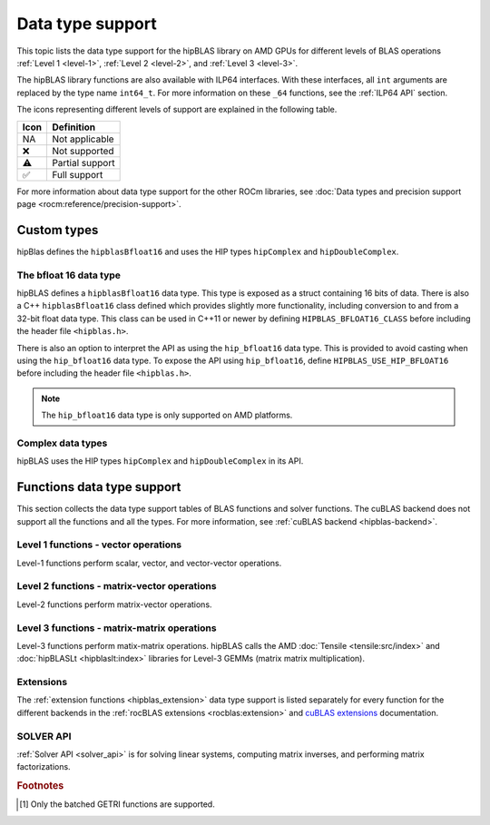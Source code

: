 .. meta::
  :description: hipBLAS library data type support
  :keywords: hipBLAS, ROCm, API, Linear Algebra, documentation, data type support

.. _data-types-support:

********************************************************************
Data type support
********************************************************************

This topic lists the data type support for the hipBLAS library on AMD GPUs for
different levels of BLAS operations :ref:`Level 1 <level-1>`,
:ref:`Level 2 <level-2>`, and :ref:`Level 3 <level-3>`. 

The hipBLAS library functions are also available with ILP64 interfaces. With
these interfaces, all ``int`` arguments are replaced by the type name
``int64_t``. For more information on these ``_64`` functions, see the 
:ref:`ILP64 API` section.

The icons representing different levels of support are explained in the
following table.

.. list-table::
    :header-rows: 1

    *
      -  Icon
      - Definition

    *
      - NA
      - Not applicable

    *
      - ❌
      - Not supported

    *
      - ⚠️
      - Partial support

    *
      - ✅
      - Full support


For more information about data type support for the other ROCm libraries, see 
:doc:`Data types and precision support page <rocm:reference/precision-support>`. 

.. _custom_types:

Custom types
============

hipBlas defines the ``hipblasBfloat16`` and uses the HIP types ``hipComplex``
and ``hipDoubleComplex``.

.. _hipblas_bfloat16:

The bfloat 16 data type
-----------------------

hipBLAS defines a ``hipblasBfloat16`` data type. This type is exposed as a
struct containing 16 bits of data. There is also a C++ ``hipblasBfloat16`` class
defined which provides slightly more functionality, including conversion to and
from a 32-bit float data type.
This class can be used in C++11 or newer by defining ``HIPBLAS_BFLOAT16_CLASS``
before including the header file ``<hipblas.h>``.

There is also an option to interpret the API as using the ``hip_bfloat16`` data
type. This is provided to avoid casting when using the ``hip_bfloat16`` data
type. To expose the API using ``hip_bfloat16``, define 
``HIPBLAS_USE_HIP_BFLOAT16`` before including the header file ``<hipblas.h>``.

.. note::

   The ``hip_bfloat16`` data type is only supported on AMD platforms.

.. _hipblas_complex:

Complex data types
------------------

hipBLAS uses the HIP types ``hipComplex`` and ``hipDoubleComplex`` in its API.

Functions data type support
=======================================

This section collects the data type support tables of BLAS functions and
solver functions. The cuBLAS backend does not support all the functions and all
the types. For more information, see :ref:`cuBLAS backend <hipblas-backend>`.

Level 1 functions - vector operations
-------------------------------------

Level-1 functions perform scalar, vector, and vector-vector operations.

.. tab-set::

  .. tab-item:: Float types
    :sync: float-type

    .. list-table::
        :header-rows: 1
        :widths: 15, 45, 10, 10, 10, 10

        * 
          - Function
          - Description
          - float16
          - bfloat16
          - float
          - double

        *
          - :ref:`AMax <hipblas_amax>`, :ref:`AMin <hipblas_amin>`, :ref:`ASum <hipblas_asum>`
          - Finds the first index of the element of minimum or maximum magnitude of a vector x or computes the sum of the magnitudes of elements of a real vector x.
          - ❌
          - ❌
          - ✅
          - ✅

        *
          - :ref:`AXPY <hipblas_axpy>`
          - Scales a vector and adds it to another: :math:`y = \alpha x + y`
          - ✅
          - ❌
          - ✅
          - ✅

        *
          - :ref:`Copy <hipblas_copy>`
          - Copies vector x to y: :math:`y = x`
          - ❌
          - ❌
          - ✅
          - ✅

        *
          - :ref:`Dot <hipblas_dot>`
          - Computes the dot product: :math:`result = x^T y`
          - ✅
          - ✅
          - ✅
          - ✅    

        *
          - :ref:`NRM2 <hipblas_nrm2>`
          - Computes the Euclidean norm of a vector.
          - ❌
          - ❌
          - ✅
          - ✅

        *
          - :ref:`Rot <hipblas_rot>`, :ref:`Rotg <hipblas_rotg>`
          - Applies and generates a Givens rotation matrix.
          - ❌
          - ❌
          - ✅
          - ✅

        *
          - :ref:`Rotm <hipblas_rotm>`, :ref:`Rotmg <hipblas_rotmg>`
          - Applies and generates a modified Givens rotation matrix.
          - ❌
          - ❌
          - ✅
          - ✅

        *
          - :ref:`Scal <hipblas_scal>`
          - Scales a vector by a scalar: :math:`x = \alpha x`
          - ❌
          - ❌
          - ✅
          - ✅

        *
          - :ref:`Swap <hipblas_swap>`
          - Swaps corresponding elements of two vectors x and y: :math:`x_i \leftrightarrow y_i \quad \text{for} \quad i = 0, 1, 2, \ldots, n - 1`
          - ❌
          - ❌
          - ✅
          - ✅

  .. tab-item:: Complex types
    :sync: complex-type

    .. list-table::
        :header-rows: 1
        :widths: 15, 55, 10, 20 

        * 
          - Function
          - Description
          - complex
          - double complex

        *
          - :ref:`AMax <hipblas_amax>`, :ref:`AMin <hipblas_amin>`, :ref:`ASum <hipblas_asum>`
          - Finds the first index of the element of minimum or maximum magnitude of a vector x or computes the sum of the magnitudes of elements of a real vector x.
          - ✅
          - ✅

        *
          - :ref:`AXPY <hipblas_axpy>`
          - Scales a vector and adds it to another: :math:`y = \alpha x + y`
          - ✅
          - ✅

        *
          - :ref:`Copy <hipblas_copy>`
          - Copies vector x to y: :math:`y = x`
          - ✅
          - ✅

        *
          - :ref:`Dot <hipblas_dot>`
          - Computes the dot product: :math:`result = x^T y`
          - ✅
          - ✅      

        *
          - :ref:`NRM2 <hipblas_nrm2>`
          - Computes the Euclidean norm of a vector.
          - ✅
          - ✅

        *
          - :ref:`Rot <hipblas_rot>`, :ref:`Rotg <hipblas_rotg>`
          - Applies and generates a Givens rotation matrix.
          - ✅
          - ✅

        *
          - :ref:`Rotm <hipblas_rotm>`, :ref:`Rotmg <hipblas_rotmg>`
          - Applies and generates a modified Givens rotation matrix.
          - ❌
          - ❌

        *
          - :ref:`Scal <hipblas_scal>`
          - Scales a vector by a scalar: :math:`x = \alpha x`
          - ✅
          - ✅

        *
          - :ref:`Swap <hipblas_swap>`
          - Swaps corresponding elements of two vectors x and y: :math:`x_i \leftrightarrow y_i \quad \text{for} \quad i = 0, 1, 2, \ldots, n - 1`
          - ✅
          - ✅

Level 2 functions - matrix-vector operations
--------------------------------------------

Level-2 functions perform matrix-vector operations.

.. tab-set::

  .. tab-item:: Float types
    :sync: float-type

    .. list-table::
        :header-rows: 1
        :widths: 15, 45, 10, 10, 10, 10

        * 
          - Function
          - Description
          - float16
          - bfloat16
          - float
          - double

        *
          - :ref:`GBMV <hipblas_gbmv>`
          - General band matrix-vector multiplication: :math:`y = \alpha A x + \beta y`
          - ❌
          - ❌
          - ✅
          - ✅

        *
          - :ref:`GEMV <hipblas_gemv>`
          - General matrix-vector multiplication: :math:`y = \alpha A x + \beta y`
          - ❌
          - ❌
          - ✅
          - ✅

        *
          - :ref:`GER <hipblas_ger>`
          - Generalized rank-1 update: :math:`A = \alpha x y^T + A`
          - ❌
          - ❌
          - ✅
          - ✅

        *
          - :ref:`GERU and GERC <hipblas_ger>`
          - Generalized rank-1 update for unconjugated or conjugated complex numbers: :math:`A = \alpha x y^T + A`
          - NA
          - NA
          - NA
          - NA

        *
          - :ref:`SBMV <hipblas_sbmv>`, :ref:`SPMV <hipblas_spmv>`
          - Symmetric Band matrix-vector multiplication: :math:`y = \alpha A x + \beta y`
          - ❌
          - ❌
          - ✅
          - ✅

        *
          - :ref:`SPR <hipblas_spr>`
          - Symmetric packed rank-1 update.
          - ❌
          - ❌
          - ✅
          - ✅

        *
          - :ref:`SPR2 <hipblas_spr2>`
          - Symmetric packed rank-2 update.
          - ❌
          - ❌
          - ✅
          - ✅

        *
          - :ref:`SYMV <hipblas_symv>`
          - Symmetric matrix-vector multiplication: :math:`y = \alpha A x + \beta y`
          - ❌
          - ❌
          - ✅
          - ✅

        *
          - :ref:`SYR <hipblas_syr>`, :ref:`SYR2 <hipblas_syr2>`
          - Symmetric matrix rank-1 or rank-2 update.
          - ❌
          - ❌
          - ✅
          - ✅

        *
          - :ref:`TBMV <hipblas_tbmv>`, :ref:`TBSV <hipblas_tbsv>`
          - Triangular band matrix-vector multiplication, triangular band solve.
          - ❌
          - ❌
          - ✅
          - ✅

        *
          - :ref:`TPMV <hipblas_tpmv>`, :ref:`TPSV <hipblas_tpsv>`
          - Triangular packed matrix-vector multiplication, triangular packed solve.
          - ❌
          - ❌
          - ✅
          - ✅

        *
          - :ref:`TRMV <hipblas_trmv>`, :ref:`TRSV <hipblas_trsv>`
          - Triangular matrix-vector multiplication, triangular solve.
          - ❌
          - ❌
          - ✅
          - ✅

        *
          - :ref:`HEMV <hipblas_hemv>`, :ref:`HBMV <hipblas_hbmv>`, :ref:`HPMV <hipblas_hpmv>`
          - Hermitian matrix-vector multiplication.
          - NA
          - NA
          - NA
          - NA

        *
          - :ref:`HER <hipblas_her>`, :ref:`HER2 <hipblas_her2>`
          - Hermitian rank-1 and rank-2 update.
          - NA
          - NA
          - NA
          - NA


        *
          - :ref:`HPR <hipblas_hpr>`, :ref:`HPR2 <hipblas_hpr2>`
          - Hermitian packed rank-1 and rank-2 update of packed.
          - NA
          - NA
          - NA
          - NA



  .. tab-item:: Complex types
    :sync: complex-type

    .. list-table::
        :header-rows: 1
        :widths: 15, 55, 10, 20 

        * 
          - Function
          - Description
          - complex
          - double complex

        *
          - :ref:`GBMV <hipblas_gbmv>`
          - General band matrix-vector multiplication: :math:`y = \alpha A x + \beta y`
          - ✅
          - ✅

        *
          - :ref:`GEMV <hipblas_gemv>`
          - General matrix-vector multiplication: :math:`y = \alpha A x + \beta y`
          - ✅
          - ✅

        *
          - :ref:`GER <hipblas_ger>`
          - Generalized rank-1 update: :math:`A = \alpha x y^T + A`
          - NA
          - NA

        *
          - :ref:`GERU and GERC <hipblas_ger>`
          - Generalized rank-1 update for unconjugated or conjugated complex numbers: :math:`A = \alpha x y^T + A`
          - ✅
          - ✅          

        *
          - :ref:`SBMV <hipblas_sbmv>`, :ref:`SPMV <hipblas_spmv>`
          - Symmetric Band matrix-vector multiplication: :math:`y = \alpha A x + \beta y`
          - ❌
          - ❌

        *
          - :ref:`SPR <hipblas_spr>`
          - Symmetric packed rank-1 update.
          - ✅
          - ✅

        *
          - :ref:`SPR2 <hipblas_spr2>`
          - Symmetric packed rank-2 update.
          - ❌
          - ❌

        *
          - :ref:`SYMV <hipblas_symv>`
          - Symmetric matrix-vector multiplication: :math:`y = \alpha A x + \beta y`
          - ✅
          - ✅

        *
          - :ref:`SYR <hipblas_syr>`, :ref:`SYR2 <hipblas_syr2>`
          - Symmetric matrix rank-1 or rank-2 update.
          - ✅
          - ✅

        *
          - :ref:`TBMV <hipblas_tbmv>`, :ref:`TBSV <hipblas_tbsv>`
          - Triangular band matrix-vector multiplication, triangular band solve.
          - ✅
          - ✅

        *
          - :ref:`TPMV <hipblas_tpmv>`, :ref:`TPSV <hipblas_tpsv>`
          - Triangular packed matrix-vector multiplication, triangular packed solve.
          - ✅
          - ✅

        *
          - :ref:`TRMV <hipblas_trmv>`, :ref:`TRSV <hipblas_trsv>`
          - Triangular matrix-vector multiplication, triangular solve.
          - ✅
          - ✅

        *
          - :ref:`HEMV <hipblas_hemv>`, :ref:`HBMV <hipblas_hbmv>`, :ref:`HPMV <hipblas_hpmv>`
          - Hermitian matrix-vector multiplication.
          - ✅
          - ✅

        *
          - :ref:`HER <hipblas_her>`, :ref:`HER2 <hipblas_her2>`
          - Hermitian rank-1 and rank-2 update.
          - ✅
          - ✅

        *
          - :ref:`HPR <hipblas_hpr>`, :ref:`HPR2 <hipblas_hpr2>`
          - Hermitian packed rank-1 and rank-2 update.
          - ✅
          - ✅
 
Level 3 functions - matrix-matrix operations
--------------------------------------------

Level-3 functions perform matix-matrix operations. hipBLAS calls the AMD 
:doc:`Tensile <tensile:src/index>` and :doc:`hipBLASLt <hipblaslt:index>`
libraries for Level-3 GEMMs (matrix matrix multiplication).

.. tab-set::

  .. tab-item:: Float types
    :sync: float-type

    .. list-table::
        :header-rows: 1
        :widths: 15, 45, 10, 10, 10, 10

        * 
          - Function
          - Description
          - float16
          - bfloat16
          - float
          - double

        * 
          - :ref:`GEMM <hipblas_gemm>`
          - General matrix-matrix multiplication: :math:`C = \alpha A B + \beta C`
          - ✅
          - ❌
          - ✅
          - ✅

        * 
          - :ref:`SYMM <hipblas_symm>`
          - Symmetric matrix-matrix multiplication: :math:`C = \alpha A B + \beta C`
          - ❌
          - ❌
          - ✅
          - ✅

        * 
          - :ref:`SYRK <hipblas_syrk>`, :ref:`SYR2K <hipblas_syr2k>`
          - Update symmetric matrix with one matrix product or by using two matrices.
          - ❌
          - ❌
          - ✅
          - ✅

        * 
          - :ref:`SYRKX <hipblas_syrkx>`
          - SYRKX adds an extra matrix multiplication step before updating the symmetric matrix.
          - ❌
          - ❌
          - ✅
          - ✅

        * 
          - :ref:`TRMM <hipblas_trmm>`
          - Triangular matrix-matrix multiplication.
          - ❌
          - ❌
          - ✅
          - ✅

        * 
          - :ref:`TRSM <hipblas_trsm>`
          - Triangular solve with multiple right-hand sides.
          - ❌
          - ❌
          - ✅
          - ✅
        * 
          - :ref:`HEMM <hipblas_hemm>`
          - Hermitian matrix-matrix multiplication.
          - NA
          - NA
          - NA
          - NA

        * 
          - :ref:`HERK <hipblas_herk>`, :ref:`HER2K <hipblas_her2k>`
          - Update Hermitian matrix with one matrix product or by using two matrices.
          - NA
          - NA
          - NA
          - NA

        * 
          - :ref:`HERKX <hipblas_herkx>`
          - HERKX adds an extra matrix multiplication step before updating the Hermitian matrix.
          - NA
          - NA
          - NA
          - NA

        * 
          - :ref:`TRTRI <hipblas_trtri>`
          - Triangular matrix inversion.
          - ❌
          - ❌
          - ✅
          - ✅

        * 
          - :ref:`DGMM <hipblas_dgmm>`
          - Diagonal matrix matrix multiplication.
          - ❌
          - ❌
          - ✅
          - ✅

  .. tab-item:: Complex types
    :sync: complex-type

    .. list-table::
        :header-rows: 1
        :widths: 15, 55, 10, 20

        * 
          - Function
          - Description
          - complex
          - double complex

        * 
          - :ref:`GEMM <hipblas_gemm>`
          - General matrix-matrix multiplication: :math:`C = \alpha A B + \beta C`
          - ✅
          - ✅

        * 
          - :ref:`SYMM <hipblas_symm>`
          - Symmetric matrix-matrix multiplication: :math:`C = \alpha A B + \beta C`
          - ✅
          - ✅

        * 
          - :ref:`SYRK <hipblas_syrk>`, :ref:`SYR2K <hipblas_syr2k>`
          - Update symmetric matrix with one matrix product or by using two matrices.
          - ✅
          - ✅

        * 
          - :ref:`SYRKX <hipblas_syrkx>`
          - SYRKX adds an extra matrix multiplication step before updating the symmetric matrix.
          - ✅
          - ✅

        * 
          - :ref:`TRMM <hipblas_trmm>`
          - Triangular matrix-matrix multiplication.
          - ✅
          - ✅

        * 
          - :ref:`TRSM <hipblas_trsm>`
          - Triangular solve with multiple right-hand sides.
          - ✅
          - ✅
        * 
          - :ref:`HEMM <hipblas_hemm>`
          - Hermitian matrix-matrix multiplication.
          - ✅
          - ✅

        * 
          - :ref:`HERK <hipblas_herk>`, :ref:`HER2K <hipblas_her2k>`
          - Update Hermitian matrix with one matrix product or by using two matrices.
          - ✅
          - ✅

        * 
          - :ref:`HERKX <hipblas_herkx>`
          - HERKX adds an extra matrix multiplication step before updating the Hermitian matrix.
          - ✅
          - ✅

        * 
          - :ref:`TRTRI <hipblas_trtri>`
          - Triangular matrix inversion.
          - ✅
          - ✅

        * 
          - :ref:`DGMM <hipblas_dgmm>`
          - Diagonal matrix matrix multiplication.
          - ✅
          - ✅


Extensions
----------

The :ref:`extension functions <hipblas_extension>` data type support is listed
separately for every function for the different backends in the
:ref:`rocBLAS extensions <rocblas:extension>` and
`cuBLAS extensions <https://docs.nvidia.com/cuda/cublas/index.html#blas-like-extension>`_ 
documentation.

SOLVER API
----------

:ref:`Solver API <solver_api>` is for solving linear systems, computing matrix
inverses, and performing matrix factorizations.

.. tab-set::

  .. tab-item:: Float types
    :sync: float-type

    .. list-table::
        :header-rows: 1
        :widths: 15, 45, 10, 10, 10, 10

        * 
          - Function
          - Description
          - float16
          - bfloat16
          - float
          - double

        * 
          - :ref:`GETRF <hipblas_getrf>`
          - Compute the LU factorization of a general matrix using partial pivoting with row interchanges.
          - ❌
          - ❌
          - ✅
          - ✅

        * 
          - :ref:`GETRS <hipblas_getrs>`
          - Solve a system of linear equations :math:`AxX=B` after performing an LU factorization using GETRF.
          - ❌
          - ❌
          - ✅
          - ✅

        * 
          - :ref:`GETRI <hipblas_getri>`
          - Compute the inverse of a matrix using its LU factorization.
          - ❌
          - ❌
          - ⚠️ [#getri]_
          - ⚠️ [#getri]_

        * 
          - :ref:`GEQRF <hipblas_geqrf>`
          - QR factorization of a general matrix.
          - ❌
          - ❌
          - ✅
          - ✅

        * 
          - :ref:`GELS <hipblas_gels>`
          - Solve overdetermined or underdetermined linear systems using the QR factorization of a matrix.
          - ❌
          - ❌
          - ✅
          - ✅

  .. tab-item:: Complex types
    :sync: complex-type

    .. list-table::
        :header-rows: 1
        :widths: 15, 55, 10, 20

        * 
          - Function
          - Description
          - complex
          - double complex

        * 
          - :ref:`GETRF <hipblas_getrf>`
          - Compute the LU factorization of a general matrix using partial pivoting with row interchanges.
          - ✅
          - ✅

        * 
          - :ref:`GETRS <hipblas_getrs>`
          - Solve a system of linear equations :math:`AxX=B` after performing an LU factorization using GETRF.
          - ✅
          - ✅

        * 
          - :ref:`GETRI <hipblas_getri>`
          - Compute the inverse of a matrix using its LU factorization.
          - ⚠️ [#getri]_
          - ⚠️ [#getri]_

        * 
          - :ref:`GEQRF <hipblas_geqrf>`
          - QR factorization of a general matrix.
          - ✅
          - ✅

        * 
          - :ref:`GELS <hipblas_gels>`
          - Solve overdetermined or underdetermined linear systems using the QR factorization of a matrix.
          - ✅
          - ✅

.. rubric:: Footnotes

.. [#getri] Only the batched GETRI functions are supported.
